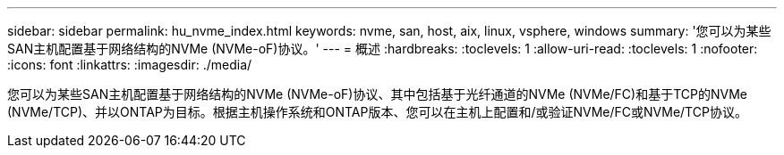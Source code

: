 ---
sidebar: sidebar 
permalink: hu_nvme_index.html 
keywords: nvme, san, host, aix, linux, vsphere, windows 
summary: '您可以为某些SAN主机配置基于网络结构的NVMe (NVMe-oF)协议。' 
---
= 概述
:hardbreaks:
:toclevels: 1
:allow-uri-read: 
:toclevels: 1
:nofooter: 
:icons: font
:linkattrs: 
:imagesdir: ./media/


您可以为某些SAN主机配置基于网络结构的NVMe (NVMe-oF)协议、其中包括基于光纤通道的NVMe (NVMe/FC)和基于TCP的NVMe (NVMe/TCP)、并以ONTAP为目标。根据主机操作系统和ONTAP版本、您可以在主机上配置和/或验证NVMe/FC或NVMe/TCP协议。
